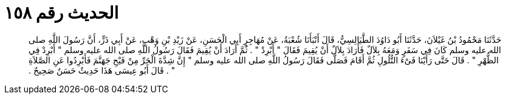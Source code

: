 
= الحديث رقم ١٥٨

[quote.hadith]
حَدَّثَنَا مَحْمُودُ بْنُ غَيْلاَنَ، حَدَّثَنَا أَبُو دَاوُدَ الطَّيَالِسِيُّ، قَالَ أَنْبَأَنَا شُعْبَةُ، عَنْ مُهَاجِرٍ أَبِي الْحَسَنِ، عَنْ زَيْدِ بْنِ وَهْبٍ، عَنْ أَبِي ذَرٍّ، أَنَّ رَسُولَ اللَّهِ صلى الله عليه وسلم كَانَ فِي سَفَرٍ وَمَعَهُ بِلاَلٌ فَأَرَادَ بِلاَلٌ أَنْ يُقِيمَ فَقَالَ ‏"‏ أَبْرِدْ ‏"‏ ‏.‏ ثُمَّ أَرَادَ أَنْ يُقِيمَ فَقَالَ رَسُولُ اللَّهِ صلى الله عليه وسلم ‏"‏ أَبْرِدْ فِي الظُّهْرِ ‏"‏ ‏.‏ قَالَ حَتَّى رَأَيْنَا فَىْءَ التُّلُولِ ثُمَّ أَقَامَ فَصَلَّى فَقَالَ رَسُولُ اللَّهِ صلى الله عليه وسلم ‏"‏ إِنَّ شِدَّةَ الْحَرِّ مِنْ فَيْحِ جَهَنَّمَ فَأَبْرِدُوا عَنِ الصَّلاَةِ ‏"‏ ‏.‏ قَالَ أَبُو عِيسَى هَذَا حَدِيثٌ حَسَنٌ صَحِيحٌ ‏.‏